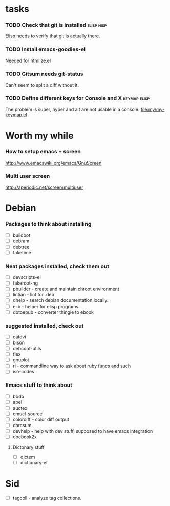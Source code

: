 
* tasks
*** TODO Check that git is installed                           :elisp:nisp:
    Elisp needs to verify that git is actually there.
*** TODO Install emacs-goodies-el
    Needed for htmlize.el

*** TODO Gitsum needs git-status
    Can't seem to split a diff without it.

*** TODO Define different keys for Console and X :keymap:elisp:
    The problem is super, hyper and alt are not usable in a console.
    [[file:my/my-keymap.el]]

* Worth my while

*** How to setup emacs + screen
    http://www.emacswiki.org/emacs/GnuScreen


*** Multi user screen
    http://aperiodic.net/screen/multiuser



* Debian
*** Packages to think about installing
    - [ ] buildbot
    - [ ] debram
    - [ ] debtree
    - [ ] faketime



*** Neat packages installed, check them out
    - [ ] devscripts-el
    - [ ] fakeroot-ng
    - [ ] pbuilder - create and maintain chroot environment
    - [ ] lintian - lint for .deb
    - [ ] dhelp - search debian documentation locally.
    - [ ] elib - helper for elisp programs.
    - [ ] dbtoepub - converter thingie to ebook

*** suggested installed, check out
    - [ ] catdvi
    - [ ] bison
    - [ ] debconf-utils
    - [ ] flex
    - [ ] gnuplot
    - [ ] ri - commandline way to ask about ruby funcs and such
    - [ ] iso-codes

*** Emacs stuff to think about
  - [ ] bbdb
  - [ ] apel
  - [ ] auctex
  - [ ] cmucl-source
  - [ ] colordiff - color diff output
  - [ ] darcsum
  - [ ] devhelp - help with dev stuff, supposed to have emacs
    integration
  - [ ] docbook2x

***** Dictonary stuff
  - [ ] dictem
  - [ ] dictionary-el

* Sid
  - [ ] tagcoll - analyze tag collections.
